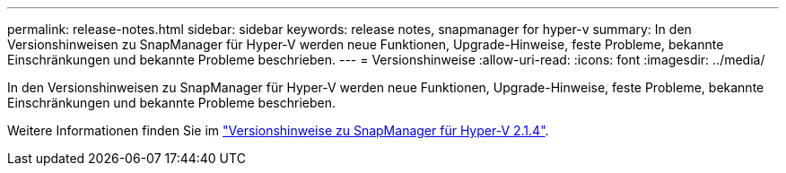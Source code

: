 ---
permalink: release-notes.html 
sidebar: sidebar 
keywords: release notes, snapmanager for hyper-v 
summary: In den Versionshinweisen zu SnapManager für Hyper-V werden neue Funktionen, Upgrade-Hinweise, feste Probleme, bekannte Einschränkungen und bekannte Probleme beschrieben. 
---
= Versionshinweise
:allow-uri-read: 
:icons: font
:imagesdir: ../media/


[role="lead"]
In den Versionshinweisen zu SnapManager für Hyper-V werden neue Funktionen, Upgrade-Hinweise, feste Probleme, bekannte Einschränkungen und bekannte Probleme beschrieben.

Weitere Informationen finden Sie im https://library.netapp.com/ecm/ecm_download_file/ECMLP2851116["Versionshinweise zu SnapManager für Hyper-V 2.1.4"^].
